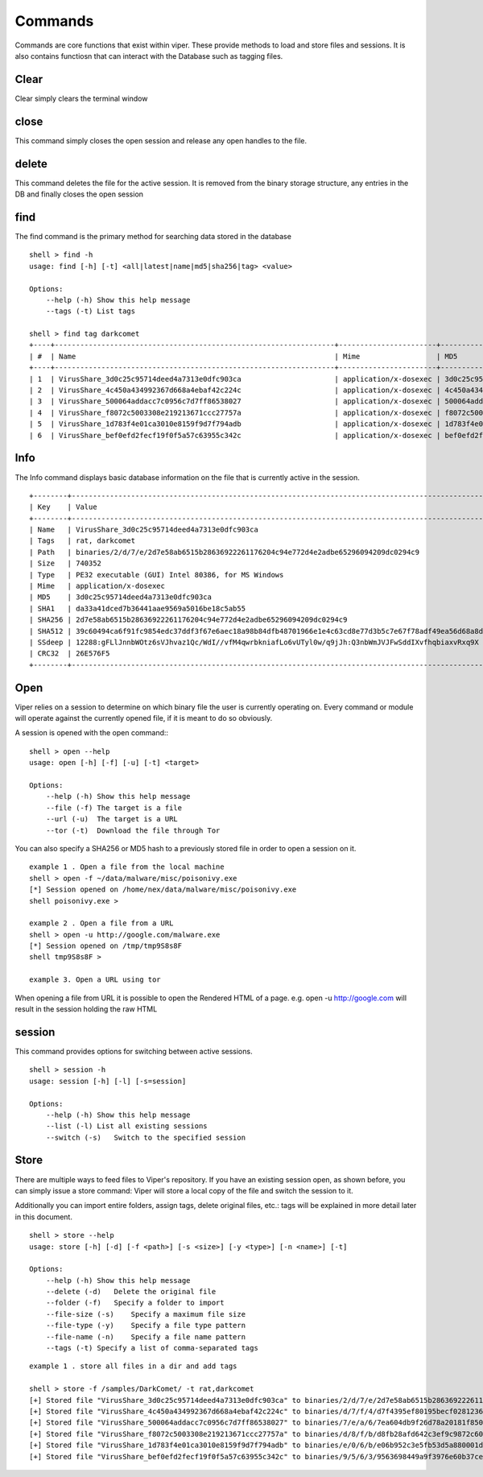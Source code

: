 ========
Commands
========

Commands are core functions that exist within viper. These provide methods to load and store files and sessions.
It is also contains functiosn that can interact with the Database such as tagging files. 

Clear
=====

Clear simply clears the terminal window

close
=====

This command simply closes the open session and release any open handles to the file. 

delete
======

This command deletes the file for the active session. It is removed from the binary storage structure, any entries in the DB and finally closes the open session 

find
====

The find command is the primary method for searching data stored in the database

::

    shell > find -h
    usage: find [-h] [-t] <all|latest|name|md5|sha256|tag> <value>

    Options:
        --help (-h) Show this help message
        --tags (-t) List tags

    shell > find tag darkcomet
    +----+------------------------------------------------------------------+-----------------------+----------------------------------+
    | #  | Name                                                             | Mime                  | MD5                              |
    +----+------------------------------------------------------------------+-----------------------+----------------------------------+
    | 1  | VirusShare_3d0c25c95714deed4a7313e0dfc903ca                      | application/x-dosexec | 3d0c25c95714deed4a7313e0dfc903ca |
    | 2  | VirusShare_4c450a434992367d668a4ebaf42c224c                      | application/x-dosexec | 4c450a434992367d668a4ebaf42c224c |
    | 3  | VirusShare_500064addacc7c0956c7d7ff86538027                      | application/x-dosexec | 500064addacc7c0956c7d7ff86538027 |
    | 4  | VirusShare_f8072c5003308e219213671ccc27757a                      | application/x-dosexec | f8072c5003308e219213671ccc27757a |
    | 5  | VirusShare_1d783f4e01ca3010e8159f9d7f794adb                      | application/x-dosexec | 1d783f4e01ca3010e8159f9d7f794adb |
    | 6  | VirusShare_bef0efd2fecf19f0f5a57c63955c342c                      | application/x-dosexec | bef0efd2fecf19f0f5a57c63955c342c |

Info
=====

The Info command displays basic database information on the file that is currently active in the session.

::

    +--------+----------------------------------------------------------------------------------------------------------------------------------+
    | Key    | Value                                                                                                                            |
    +--------+----------------------------------------------------------------------------------------------------------------------------------+
    | Name   | VirusShare_3d0c25c95714deed4a7313e0dfc903ca                                                                                      |
    | Tags   | rat, darkcomet                                                                                                                   |
    | Path   | binaries/2/d/7/e/2d7e58ab6515b28636922261176204c94e772d4e2adbe65296094209dc0294c9                                                |
    | Size   | 740352                                                                                                                           |
    | Type   | PE32 executable (GUI) Intel 80386, for MS Windows                                                                                |
    | Mime   | application/x-dosexec                                                                                                            |
    | MD5    | 3d0c25c95714deed4a7313e0dfc903ca                                                                                                 |
    | SHA1   | da33a41dced7b36441aae9569a5016be18c5ab55                                                                                         |
    | SHA256 | 2d7e58ab6515b28636922261176204c94e772d4e2adbe65296094209dc0294c9                                                                 |
    | SHA512 | 39c60494ca6f91fc9854edc37ddf3f67e6aec18a98b84dfb48701966e1e4c63cd8e77d3b5c7e67f78adf49ea56d68a8d6179a1edb5606e2e86c18dc985e9f361 |
    | SSdeep | 12288:gFLlJnnbWOtz6sVJhvaz1Qc/WdI//vfM4qwrbkniafLo6vUTyl0w/q9jJh:Q3nbWmJVJFwSddIXvfhqbiaxvRxq9X                                  |
    | CRC32  | 26E576F5                                                                                                                         |
    +--------+----------------------------------------------------------------------------------------------------------------------------------+

Open
====

Viper relies on a session to determine on which binary file the user is currently operating on. 
Every command or module will operate against the currently opened file, if it is meant to do so obviously.

A session is opened with the open command:::

    shell > open --help
    usage: open [-h] [-f] [-u] [-t] <target>

    Options:
        --help (-h) Show this help message
        --file (-f) The target is a file
        --url (-u)  The target is a URL
        --tor (-t)  Download the file through Tor

You can also specify a SHA256 or MD5 hash to a previously stored file in order to open a session on it.

::

    example 1 . Open a file from the local machine
    shell > open -f ~/data/malware/misc/poisonivy.exe
    [*] Session opened on /home/nex/data/malware/misc/poisonivy.exe
    shell poisonivy.exe >
    
    example 2 . Open a file from a URL
    shell > open -u http://google.com/malware.exe
    [*] Session opened on /tmp/tmp9S8s8F
    shell tmp9S8s8F >

    example 3. Open a URL using tor
    
When opening a file from URL it is possible to open the Rendered HTML of a page. e.g. open -u http://google.com will result in
the session holding the raw HTML 

session
=======

This command provides options for switching between active sessions.

::

    shell > session -h
    usage: session [-h] [-l] [-s=session]

    Options:
        --help (-h) Show this help message
        --list (-l) List all existing sessions
        --switch (-s)   Switch to the specified session

Store
=====

There are multiple ways to feed files to Viper's repository. If you have an existing session open, as shown before, you can simply issue a store command:
Viper will store a local copy of the file and switch the session to it.

Additionally you can import entire folders, assign tags, delete original files, etc.:
tags will be explained in more detail later in this document.

::

    shell > store --help
    usage: store [-h] [-d] [-f <path>] [-s <size>] [-y <type>] [-n <name>] [-t]

    Options:
        --help (-h) Show this help message
        --delete (-d)   Delete the original file
        --folder (-f)   Specify a folder to import
        --file-size (-s)    Specify a maximum file size
        --file-type (-y)    Specify a file type pattern
        --file-name (-n)    Specify a file name pattern
        --tags (-t) Specify a list of comma-separated tags

::

    example 1 . store all files in a dir and add tags
    
    shell > store -f /samples/DarkComet/ -t rat,darkcomet
    [+] Stored file "VirusShare_3d0c25c95714deed4a7313e0dfc903ca" to binaries/2/d/7/e/2d7e58ab6515b28636922261176204c94e772d4e2adbe65296094209dc0294c9
    [+] Stored file "VirusShare_4c450a434992367d668a4ebaf42c224c" to binaries/d/7/f/4/d7f4395ef80195becf028123699888b40ff5095ef369aacfcce3efed04d6d1ea
    [+] Stored file "VirusShare_500064addacc7c0956c7d7ff86538027" to binaries/7/e/a/6/7ea604db9f26d78a20181f850c750137ac590d989e8382b2879c0c0485afd469
    [+] Stored file "VirusShare_f8072c5003308e219213671ccc27757a" to binaries/d/8/f/b/d8fb28afd642c3ef9c9872c60cafcb48bc62b5aaed6dc0224be2a32b72cc6934
    [+] Stored file "VirusShare_1d783f4e01ca3010e8159f9d7f794adb" to binaries/e/0/6/b/e06b952c3e5fb53d5a880001dbcd994dc68676ba85fd41ab34a342cad8c8a8d9
    [+] Stored file "VirusShare_bef0efd2fecf19f0f5a57c63955c342c" to binaries/9/5/6/3/9563698449a9f3976e60b37cef43aa526623e6744f1d0d51f22b25297778047c

